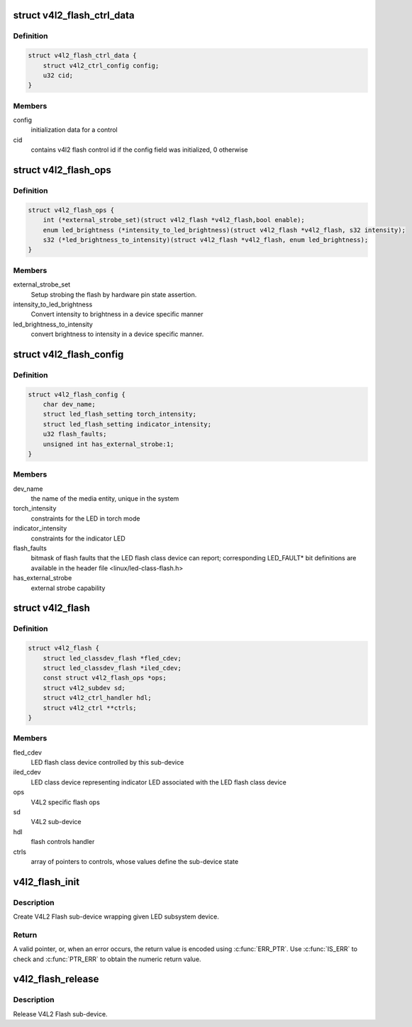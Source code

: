 .. -*- coding: utf-8; mode: rst -*-
.. src-file: include/media/v4l2-flash-led-class.h

.. _`v4l2_flash_ctrl_data`:

struct v4l2_flash_ctrl_data
===========================

.. c:type:: struct v4l2_flash_ctrl_data

    flash control initialization data, filled basing on the features declared by the LED flash class driver in the v4l2_flash_config

.. _`v4l2_flash_ctrl_data.definition`:

Definition
----------

.. code-block:: c

    struct v4l2_flash_ctrl_data {
        struct v4l2_ctrl_config config;
        u32 cid;
    }

.. _`v4l2_flash_ctrl_data.members`:

Members
-------

config
    initialization data for a control

cid
    contains v4l2 flash control id if the config
    field was initialized, 0 otherwise

.. _`v4l2_flash_ops`:

struct v4l2_flash_ops
=====================

.. c:type:: struct v4l2_flash_ops

    V4L2 flash operations

.. _`v4l2_flash_ops.definition`:

Definition
----------

.. code-block:: c

    struct v4l2_flash_ops {
        int (*external_strobe_set)(struct v4l2_flash *v4l2_flash,bool enable);
        enum led_brightness (*intensity_to_led_brightness)(struct v4l2_flash *v4l2_flash, s32 intensity);
        s32 (*led_brightness_to_intensity)(struct v4l2_flash *v4l2_flash, enum led_brightness);
    }

.. _`v4l2_flash_ops.members`:

Members
-------

external_strobe_set
    Setup strobing the flash by hardware pin state
    assertion.

intensity_to_led_brightness
    Convert intensity to brightness in a device
    specific manner

led_brightness_to_intensity
    convert brightness to intensity in a device
    specific manner.

.. _`v4l2_flash_config`:

struct v4l2_flash_config
========================

.. c:type:: struct v4l2_flash_config

    V4L2 Flash sub-device initialization data

.. _`v4l2_flash_config.definition`:

Definition
----------

.. code-block:: c

    struct v4l2_flash_config {
        char dev_name;
        struct led_flash_setting torch_intensity;
        struct led_flash_setting indicator_intensity;
        u32 flash_faults;
        unsigned int has_external_strobe:1;
    }

.. _`v4l2_flash_config.members`:

Members
-------

dev_name
    the name of the media entity,
    unique in the system

torch_intensity
    constraints for the LED in torch mode

indicator_intensity
    constraints for the indicator LED

flash_faults
    bitmask of flash faults that the LED flash class
    device can report; corresponding LED_FAULT* bit
    definitions are available in the header file
    <linux/led-class-flash.h>

has_external_strobe
    external strobe capability

.. _`v4l2_flash`:

struct v4l2_flash
=================

.. c:type:: struct v4l2_flash

    Flash sub-device context

.. _`v4l2_flash.definition`:

Definition
----------

.. code-block:: c

    struct v4l2_flash {
        struct led_classdev_flash *fled_cdev;
        struct led_classdev_flash *iled_cdev;
        const struct v4l2_flash_ops *ops;
        struct v4l2_subdev sd;
        struct v4l2_ctrl_handler hdl;
        struct v4l2_ctrl **ctrls;
    }

.. _`v4l2_flash.members`:

Members
-------

fled_cdev
    LED flash class device controlled by this sub-device

iled_cdev
    LED class device representing indicator LED associated
    with the LED flash class device

ops
    V4L2 specific flash ops

sd
    V4L2 sub-device

hdl
    flash controls handler

ctrls
    array of pointers to controls, whose values define
    the sub-device state

.. _`v4l2_flash_init`:

v4l2_flash_init
===============

.. c:function:: struct v4l2_flash *v4l2_flash_init(struct device *dev, struct device_node *of_node, struct led_classdev_flash *fled_cdev, struct led_classdev_flash *iled_cdev, const struct v4l2_flash_ops *ops, struct v4l2_flash_config *config)

    initialize V4L2 flash led sub-device

    :param struct device \*dev:
        flash device, e.g. an I2C device

    :param struct device_node \*of_node:
        of_node of the LED, may be NULL if the same as device's

    :param struct led_classdev_flash \*fled_cdev:
        LED flash class device to wrap

    :param struct led_classdev_flash \*iled_cdev:
        LED flash class device representing indicator LED associated
        with fled_cdev, may be NULL

    :param const struct v4l2_flash_ops \*ops:
        V4L2 Flash device ops

    :param struct v4l2_flash_config \*config:
        initialization data for V4L2 Flash sub-device

.. _`v4l2_flash_init.description`:

Description
-----------

Create V4L2 Flash sub-device wrapping given LED subsystem device.

.. _`v4l2_flash_init.return`:

Return
------

A valid pointer, or, when an error occurs, the return
value is encoded using \ :c:func:`ERR_PTR`\ . Use \ :c:func:`IS_ERR`\  to check and
\ :c:func:`PTR_ERR`\  to obtain the numeric return value.

.. _`v4l2_flash_release`:

v4l2_flash_release
==================

.. c:function:: void v4l2_flash_release(struct v4l2_flash *v4l2_flash)

    release V4L2 Flash sub-device

    :param struct v4l2_flash \*v4l2_flash:
        the V4L2 Flash sub-device to release

.. _`v4l2_flash_release.description`:

Description
-----------

Release V4L2 Flash sub-device.

.. This file was automatic generated / don't edit.

